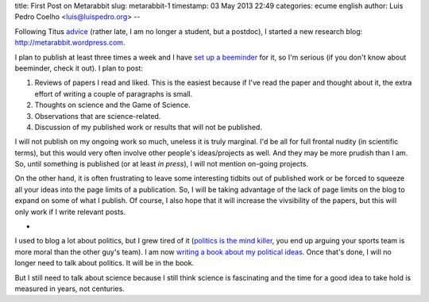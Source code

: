 title: First Post on Metarabbit
slug: metarabbit-1
timestamp: 03 May 2013 22:49
categories: ecume english
author: Luis Pedro Coelho <luis@luispedro.org>
--

Following Titus `advice
<http://ivory.idyll.org/blog/advice-to-graduate-students.html>`__ (rather late,
I am no longer a student, but a postdoc), I started a new research blog:
`http://metarabbit.wordpress.com <http://metarabbit.wordpress.com>`__.

I plan to publish at least three times a week and I have `set up a beeminder <https://www.beeminder.com/luispedro/goals/metarabbit>`__ for
it, so I'm serious (if you don't know about beeminder, check it out). I plan to
post:

1.  Reviews of papers I read and liked. This is the easiest because if I've
    read the paper and thought about it, the extra effort of writing a couple
    of paragraphs is small.
2.  Thoughts on science and the Game of Science.
3.  Observations that are science-related.
4.  Discussion of my published work or results that will not be published.

I will not publish on my ongoing work so much, uneless it is truly marginal.
I'd be all for full frontal nudity (in scientific terms), but this would very
often involve other people's ideas/projects as well. And they may be more
prudish than I am. So, until something is published (or at least *in press*), I
will not mention on-going projects.

On the other hand, it is often frustrating to leave some interesting tidbits
out of published work or be forced to squeeze all your ideas into the page
limits of a publication. So, I will be taking advantage of the lack of page
limits on the blog to expand on some of what I publish. Of course, I also hope
that it will increase the vivsibility of the papers, but this will only work if
I write relevant posts.

*

I used to blog a lot about politics, but I grew tired of it (`politics is the
mind killer <http://lesswrong.com/lw/gw/politics_is_the_mindkiller/>`__, you
end up arguing your sports team is more moral than the other guy's team).  I am
now `writing a book about my political ideas
<http://luispedro.org/projects/libertarian-welfare>`__. Once that's
done, I will no longer need to talk about politics. It will be in the book.

But I still need to talk about science because I still think science is
fascinating and the time for a good idea to take hold is measured in years, not
centuries.


